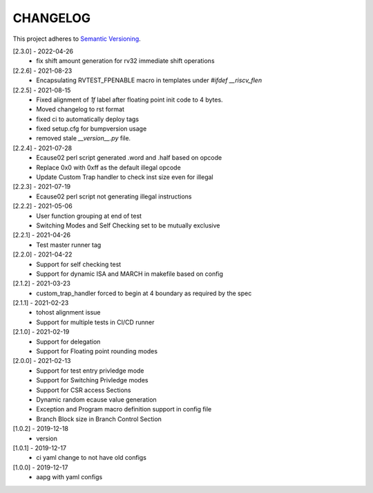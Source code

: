 CHANGELOG
=========

This project adheres to `Semantic Versioning <https://semver.org/spec/v2.0.0.html>`_.

[2.3.0] - 2022-04-26
  - fix shift amount generation for rv32 immediate shift operations

[2.2.6] - 2021-08-23
  - Encapsulating RVTEST_FPENABLE macro in templates under `#ifdef __riscv_flen`

[2.2.5] - 2021-08-15
  - Fixed alignment of `1f` label after floating point init code to 4 bytes.
  - Moved changelog to rst format
  - fixed ci to automatically deploy tags
  - fixed setup.cfg for bumpversion usage
  - removed stale `__version__.py` file.

[2.2.4] - 2021-07-28
  - Ecause02 perl script generated .word and .half based on opcode
  - Replace 0x0 with 0xff as the default illegal opcode
  - Update Custom Trap handler to check inst size even for illegal

[2.2.3] - 2021-07-19
  - Ecause02 perl script not generating illegal instructions

[2.2.2] - 2021-05-06
  - User function grouping at end of test
  - Switching Modes and Self Checking set to be mutually exclusive

[2.2.1] - 2021-04-26
  - Test master runner tag  

[2.2.0] - 2021-04-22
  - Support for self checking test  
  - Support for dynamic ISA and MARCH in makefile based on config  

[2.1.2] - 2021-03-23
  - custom_trap_handler forced to begin at 4 boundary as required by the spec

[2.1.1] - 2021-02-23
  - tohost alignment issue  
  - Support for multiple tests in CI/CD runner

[2.1.0] - 2021-02-19
  - Support for delegation  
  - Support for Floating point rounding modes

[2.0.0] - 2021-02-13
  - Support for test entry privledge mode  
  - Support for Switching Privledge modes
  - Support for CSR access Sections
  - Dynamic random ecause value generation    
  - Exception and Program macro definition support in config file  
  - Branch Block size in Branch Control Section  

[1.0.2] - 2019-12-18
  - version

[1.0.1] - 2019-12-17
  - ci yaml change to not have old configs

[1.0.0] - 2019-12-17
  - aapg with yaml configs
